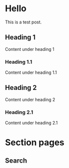 #+hugo_base_dir: ../.
#+options: author:nil

* Hello
:PROPERTIES:
:EXPORT_FILE_NAME: hello
:END:

#+toc: headlines 2

This is a test post.
** Heading 1
Content under heading 1
*** Heading 1.1
Content under heading 1.1
** Heading 2
Content under heading 2
*** Heading 2.1
Content under heading 2.1
* Section pages
:PROPERTIES:
:EXPORT_HUGO_SECTION: /
:END:
** Search
:PROPERTIES:
:EXPORT_FILE_NAME: search
:EXPORT_HUGO_LAYOUT: search
:EXPORT_HUGO_OUTPUTS: html json
:EXPORT_HUGO_CUSTOM_FRONT_MATTER: :sitemap '((priority . 0.1))
:END:
